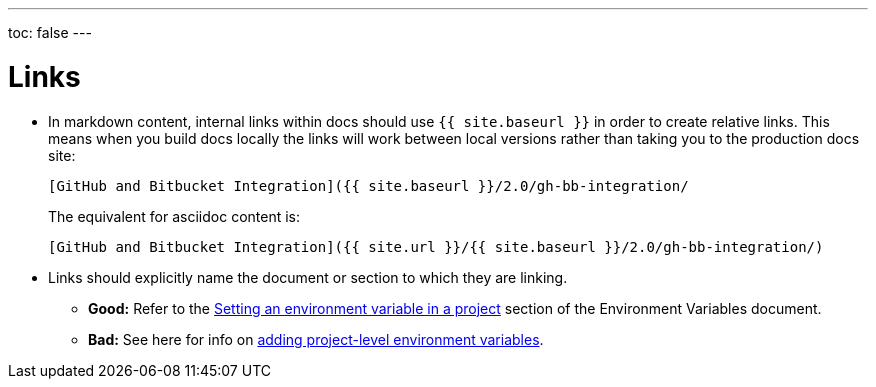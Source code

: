 ---
toc: false
---

= Links
:page-layout: classic-docs
:icons: font
:toc-title:

* In markdown content, internal links within docs should use `{{ site.baseurl }}` in order to create relative links. This means when you build docs locally the links will work between local versions rather than taking you to the production docs site:
+
----
[GitHub and Bitbucket Integration]({{ site.baseurl }}/2.0/gh-bb-integration/
----
+
The equivalent for asciidoc content is:
+
----
[GitHub and Bitbucket Integration]({{ site.url }}/{{ site.baseurl }}/2.0/gh-bb-integration/)
----

* Links should explicitly name the document or section to which they are linking.
** **Good:** Refer to the https://circleci.com/docs/2.0/env-vars/#setting-an-environment-variable-in-a-project[Setting an environment variable in a project] section of the Environment Variables document. +
** **Bad:** See here for info on https://circleci.com/docs/2.0/env-vars/#setting-an-environment-variable-in-a-project[adding project-level environment variables]. 

